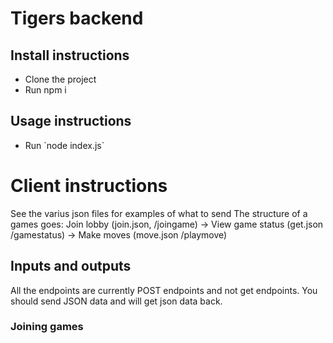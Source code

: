 * Tigers backend

** Install instructions
+ Clone the project
+ Run npm i

** Usage instructions
+ Run `node index.js`

  
* Client instructions
See the varius json files for examples of what to send
The structure of a games goes:
Join lobby (join.json, /joingame) -> View game status (get.json /gamestatus) -> Make moves (move.json /playmove)

** Inputs and outputs
All the endpoints are currently POST endpoints and not get endpoints.
You should send JSON data and will get json data back.
*** Joining games
